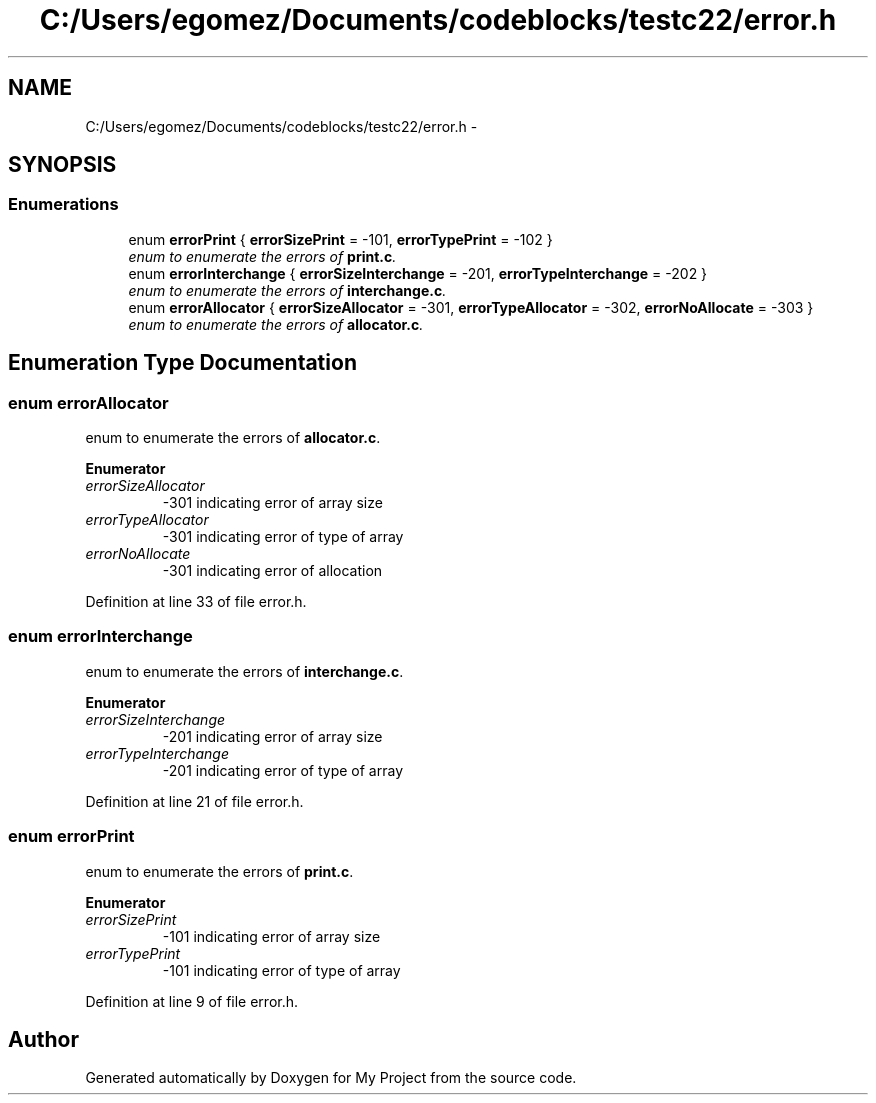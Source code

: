.TH "C:/Users/egomez/Documents/codeblocks/testc22/error.h" 3 "Wed Aug 8 2018" "My Project" \" -*- nroff -*-
.ad l
.nh
.SH NAME
C:/Users/egomez/Documents/codeblocks/testc22/error.h \- 
.SH SYNOPSIS
.br
.PP
.SS "Enumerations"

.in +1c
.ti -1c
.RI "enum \fBerrorPrint\fP { \fBerrorSizePrint\fP = -101, \fBerrorTypePrint\fP = -102 }"
.br
.RI "\fIenum to enumerate the errors of \fBprint\&.c\fP\&. \fP"
.ti -1c
.RI "enum \fBerrorInterchange\fP { \fBerrorSizeInterchange\fP = -201, \fBerrorTypeInterchange\fP = -202 }"
.br
.RI "\fIenum to enumerate the errors of \fBinterchange\&.c\fP\&. \fP"
.ti -1c
.RI "enum \fBerrorAllocator\fP { \fBerrorSizeAllocator\fP = -301, \fBerrorTypeAllocator\fP = -302, \fBerrorNoAllocate\fP = -303 }"
.br
.RI "\fIenum to enumerate the errors of \fBallocator\&.c\fP\&. \fP"
.in -1c
.SH "Enumeration Type Documentation"
.PP 
.SS "enum \fBerrorAllocator\fP"

.PP
enum to enumerate the errors of \fBallocator\&.c\fP\&. 
.PP
\fBEnumerator\fP
.in +1c
.TP
\fB\fIerrorSizeAllocator \fP\fP
-301 indicating error of array size 
.TP
\fB\fIerrorTypeAllocator \fP\fP
-301 indicating error of type of array 
.TP
\fB\fIerrorNoAllocate \fP\fP
-301 indicating error of allocation 
.PP
Definition at line 33 of file error\&.h\&.
.SS "enum \fBerrorInterchange\fP"

.PP
enum to enumerate the errors of \fBinterchange\&.c\fP\&. 
.PP
\fBEnumerator\fP
.in +1c
.TP
\fB\fIerrorSizeInterchange \fP\fP
-201 indicating error of array size 
.TP
\fB\fIerrorTypeInterchange \fP\fP
-201 indicating error of type of array 
.PP
Definition at line 21 of file error\&.h\&.
.SS "enum \fBerrorPrint\fP"

.PP
enum to enumerate the errors of \fBprint\&.c\fP\&. 
.PP
\fBEnumerator\fP
.in +1c
.TP
\fB\fIerrorSizePrint \fP\fP
-101 indicating error of array size 
.TP
\fB\fIerrorTypePrint \fP\fP
-101 indicating error of type of array 
.PP
Definition at line 9 of file error\&.h\&.
.SH "Author"
.PP 
Generated automatically by Doxygen for My Project from the source code\&.
